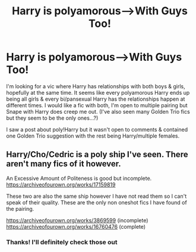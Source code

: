 #+TITLE: Harry is polyamorous-->With Guys Too!

* Harry is polyamorous-->With Guys Too!
:PROPERTIES:
:Author: ChaoticGoth
:Score: 0
:DateUnix: 1587784803.0
:DateShort: 2020-Apr-25
:FlairText: Request
:END:
I'm looking for a vic where Harry has relationships with both boys & girls, hopefully at the same time. It seems like every polyamorous Harry ends up being all girls & every bi/pansexual Harry has the relationships happen at different times. I would like a fic with both, I'm open to multiple pairing but Snape with Harry does creep me out. (I've also seen many Golden Trio fics but they seem to be the only ones...?)

I saw a post about poly!Harry but it wasn't open to comments & contained one Golden Trio suggestion with the rest being Harry/multiple females.


** Harry/Cho/Cedric is a poly ship I've seen. There aren't many fics of it however.

An Excessive Amount of Politeness is good but incomplete. [[https://archiveofourown.org/works/17159819]]

These two are also the same ship however I have not read them so I can't speak of their quality. These are the only non oneshot fics I have found of the pairing.

[[https://archiveofourown.org/works/3869599]] (incomplete) [[https://archiveofourown.org/works/16760476]] (complete)
:PROPERTIES:
:Author: idiotexe
:Score: 1
:DateUnix: 1587789586.0
:DateShort: 2020-Apr-25
:END:

*** Thanks! I'll definitely check those out
:PROPERTIES:
:Author: ChaoticGoth
:Score: 1
:DateUnix: 1587789903.0
:DateShort: 2020-Apr-25
:END:
